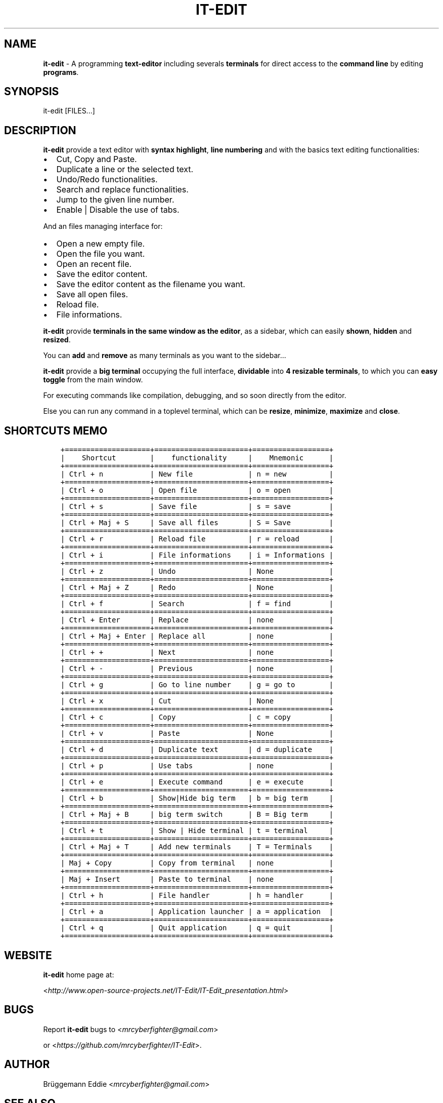 .\" Man page generated from reStructuredText.
.
.TH "IT-EDIT" "1" "February 29, 2016" "2.0" "it-edit"
.
.nr rst2man-indent-level 0
.
.de1 rstReportMargin
\\$1 \\n[an-margin]
level \\n[rst2man-indent-level]
level margin: \\n[rst2man-indent\\n[rst2man-indent-level]]
-
\\n[rst2man-indent0]
\\n[rst2man-indent1]
\\n[rst2man-indent2]
..
.de1 INDENT
.\" .rstReportMargin pre:
. RS \\$1
. nr rst2man-indent\\n[rst2man-indent-level] \\n[an-margin]
. nr rst2man-indent-level +1
.\" .rstReportMargin post:
..
.de UNINDENT
. RE
.\" indent \\n[an-margin]
.\" old: \\n[rst2man-indent\\n[rst2man-indent-level]]
.nr rst2man-indent-level -1
.\" new: \\n[rst2man-indent\\n[rst2man-indent-level]]
.in \\n[rst2man-indent\\n[rst2man-indent-level]]u
..

.SH NAME
.sp
\fBit\-edit\fP \- A programming \fBtext\-editor\fP including severals \fBterminals\fP for direct access to the \fBcommand line\fP by editing \fBprograms\fP\&.
.SH SYNOPSIS
.BR
.sp
it\-edit [FILES...]

.SH DESCRIPTION
.BR
.sp
\fBit\-edit\fP provide a text editor with \fBsyntax highlight\fP, \fBline numbering\fP and with the basics text editing functionalities:
.INDENT 0.0
.IP \(bu 2
Cut, Copy and Paste.
.IP \(bu 2
Duplicate a line or the selected text.
.IP \(bu 2
Undo/Redo functionalities.
.IP \(bu 2
Search and replace functionalities.
.IP \(bu 2
Jump to the given line number.
.IP \(bu 2
Enable | Disable the use of tabs.
.UNINDENT
.sp
And an files managing interface for:
.INDENT 0.0
.IP \(bu 2
Open a new empty file.
.IP \(bu 2
Open the file you want.
.IP \(bu 2
Open an recent file.
.IP \(bu 2
Save the editor content.
.IP \(bu 2
Save the editor content as the filename you want.
.IP \(bu 2
Save all open files.
.IP \(bu 2
Reload file.
.IP \(bu 2
File informations.
.UNINDENT
.sp
\fBit\-edit\fP provide \fBterminals in the same window as the editor\fP, as a sidebar, which can easily \fBshown\fP, \fBhidden\fP and \fBresized\fP\&.
.sp
You can \fBadd\fP and \fBremove\fP as many terminals as you want to the sidebar...
.sp
\fBit\-edit\fP provide a \fBbig terminal\fP occupying the full interface, \fBdividable\fP into \fB4 resizable terminals\fP, to which you can \fBeasy toggle\fP from the main window.
.sp
For executing commands like compilation, debugging, and so soon directly from the editor.
.sp
Else you can run any command in a toplevel terminal, which can be \fBresize\fP, \fBminimize\fP, \fBmaximize\fP and \fBclose\fP\&.

.SH SHORTCUTS MEMO
.INDENT 0.0
.INDENT 3.5
.BR
.br
.sp
.nf
.ft C
+====================+======================+==================+
|    Shortcut        |    functionality     |    Mnemonic      |
+====================+======================+==================+
| Ctrl + n           | New file             | n = new          |
+====================+======================+==================+
| Ctrl + o           | Open file            | o = open         |
+====================+======================+==================+
| Ctrl + s           | Save file            | s = save         |
+====================+======================+==================+
| Ctrl + Maj + S     | Save all files       | S = Save         |
+====================+======================+==================+
| Ctrl + r           | Reload file          | r = reload       |
+====================+======================+==================+
| Ctrl + i           | File informations    | i = Informations |
+====================+======================+==================+
| Ctrl + z           | Undo                 | None             |
+====================+======================+==================+
| Ctrl + Maj + Z     | Redo                 | None             |
+====================+======================+==================+
| Ctrl + f           | Search               | f = find         |
+====================+======================+==================+
| Ctrl + Enter       | Replace              | none             |
+====================+======================+==================+
| Ctrl + Maj + Enter | Replace all          | none             |
+====================+======================+==================+
| Ctrl + +           | Next                 | none             |
+====================+======================+==================+
| Ctrl + \-           | Previous             | none             |
+====================+======================+==================+
| Ctrl + g           | Go to line number    | g = go to        |
+====================+======================+==================+
| Ctrl + x           | Cut                  | None             |
+====================+======================+==================+
| Ctrl + c           | Copy                 | c = copy         |
+====================+======================+==================+
| Ctrl + v           | Paste                | None             |
+====================+======================+==================+
| Ctrl + d           | Duplicate text       | d = duplicate    |
+====================+======================+==================+
| Ctrl + p           | Use tabs             | none             |
+====================+======================+==================+
| Ctrl + e           | Execute command      | e = execute      |
+====================+======================+==================+
| Ctrl + b           | Show|Hide big term   | b = big term     |
+====================+======================+==================+
| Ctrl + Maj + B     | big term switch      | B = Big term     |
+====================+======================+==================+
| Ctrl + t           | Show | Hide terminal | t = terminal     |
+====================+======================+==================+
| Ctrl + Maj + T     | Add new terminals    | T = Terminals    |
+====================+======================+==================+
| Maj + Copy         | Copy from terminal   | none             |
+====================+======================+==================+
| Maj + Insert       | Paste to terminal    | none             |
+====================+======================+==================+
| Ctrl + h           | File handler         | h = handler      |
+====================+======================+==================+
| Ctrl + a           | Application launcher | a = application  |
+====================+======================+==================+
| Ctrl + q           | Quit application     | q = quit         |
+====================+======================+==================+
.ft P
.fi
.UNINDENT
.UNINDENT

.SH WEBSITE
.BR
.sp
\fBit\-edit\fP home page at:
.sp
<\fI\%http://www.open\-source\-projects.net/IT\-Edit/IT\-Edit_presentation.html\fP>

.SH BUGS
.BR
.sp
Report \fBit\-edit\fP bugs to <\fI\%mrcyberfighter@gmail.com\fP>
.sp
or <\fI\%https://github.com/mrcyberfighter/IT\-Edit\fP>.

.SH AUTHOR
.BR
.sp
Brüggemann Eddie <\fI\%mrcyberfighter@gmail.com\fP>

.SH SEE ALSO
.BR
.sp
The full documentation for \fBit\-edit\fP is maintained as a Texinfo  manual.
.sp
If the info and makeinfo programs are properly installed at your site,
.sp
the command:
.sp
\fBinfo it\-edit\fP
.sp
should give you access to the complete manual.

.SH COPYRIGHT
.BR
.sp
Copyright © 2016 Brüggemann Eddie. License  GPLv3:  GNU
GPL version 3 or later <http://gnu.org/licenses/gpl.html>
This  is  free  software:  you  are free to change and redistribute it.
There is NO WARRANTY, to the extent permitted by law.
.\" Generated by docutils manpage writer.
.
